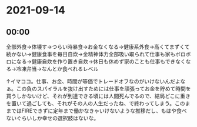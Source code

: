* 2021-09-14
** 00:00

全部外食→体壊す→つらい時暴食→お金なくなる→健康系外食→高くてまずくて続かない→健康食事を毎日自炊→金精神体力全部吸い取られて仕事も家もボロボロになる→健康自炊を作り置き自炊→休日も休めず家のことも仕事もできなくなる→冷凍弁当→なんとか食べれるレベル

↑イマココ。仕事、お金、時間が等価でトレードオフなのがいけないんだよなぁ。この負のスパイラルを抜け出すためには仕事を頑張ってお金を貯めて時間を買うしかないけど、それが到達できる頃には人間死んでるので、結局どこに重きを置いて過ごしても、それがその人の人生だったね、で終わってしまう。このままではFIREできずに定年まで働かなきゃいけないような推移だし、もはや食べないぐらいしか幸せの選択肢はないな。

   
